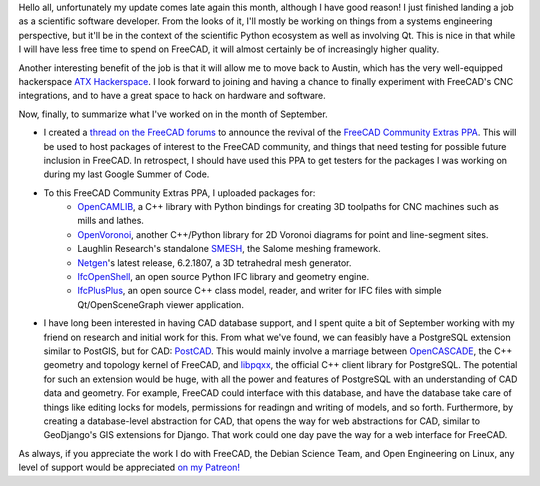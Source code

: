 .. title: Free Software Activities in September 2018
.. slug: free-software-activities-in-september-2018
.. date: 2018-10-13 22:47:15 UTC-05:00
.. tags: 
.. category: 
.. link: 
.. description: 
.. type: text

Hello all, unfortunately my update comes late again this month, although I have good reason! I just finished landing a job
as a scientific software developer. From the looks of it, I'll mostly be working on things from a systems engineering perspective,
but it'll be in the context of the scientific Python ecosystem as well as involving Qt. This is nice in that while I will have less
free time to spend on FreeCAD, it will almost certainly be of increasingly higher quality.

Another interesting benefit of the job is that it will allow me to move back to Austin, which has the very well-equipped hackerspace
`ATX Hackerspace <http://atxhs.org>`_. I look forward to joining and having a chance to finally experiment with FreeCAD's CNC integrations,
and to have a great space to hack on hardware and software.

Now, finally, to summarize what I've worked on in the month of September.

- I created a `thread on the FreeCAD forums <https://forum.freecadweb.org/viewtopic.php?f=8&t=31046>`_ to announce the revival of the
  `FreeCAD Community Extras PPA <https://launchpad.net/~freecad-community/+archive/ubuntu/ppa>`_. This will be used to host packages of interest
  to the FreeCAD community, and things that need testing for possible future inclusion in FreeCAD. In retrospect, I should have used this PPA to get
  testers for the packages I was working on during my last Google Summer of Code.
- To this FreeCAD Community Extras PPA, I uploaded packages for:
    - `OpenCAMLIB <https://github.com/aewallin/opencamlib>`_, a C++ library with Python bindings for creating 3D toolpaths for CNC machines such as mills and lathes.
    - `OpenVoronoi <https://github.com/aewallin/openvoronoi>`_, another C++/Python library for 2D Voronoi diagrams for point and line-segment sites.
    - Laughlin Research's standalone `SMESH <https://github.com/LaughlinResearch/SMESH>`_, the Salome meshing framework.
    - `Netgen <https://github.com/NGSolve/netgen>`_'s latest release, 6.2.1807, a 3D tetrahedral mesh generator.
    - `IfcOpenShell <https://github.com/IfcOpenShell/IfcOpenShell>`_, an open source Python IFC library and geometry engine.
    - `IfcPlusPlus <https://github.com/ifcquery/ifcplusplus>`_, an open source C++ class model, reader, and writer for IFC files with simple Qt/OpenSceneGraph viewer application.
- I have long been interested in having CAD database support, and I spent quite a bit of September working with my friend on research and initial work for this. From what we've found,
  we can feasibly have a PostgreSQL extension similar to PostGIS, but for CAD: `PostCAD <https://github.com/postcad>`_. This would mainly involve a marriage between `OpenCASCADE <https://www.opencascade.com/>`_, the C++ geometry and topology kernel of FreeCAD,
  and `libpqxx <https://github.com/jtv/libpqxx>`_, the official C++ client library for PostgreSQL. The potential for such an extension would be huge, with all the power and features
  of PostgreSQL with an understanding of CAD data and geometry. For example, FreeCAD could interface with this database, and have the database take care of things like editing locks
  for models, permissions for readingn and writing of models, and so forth. Furthermore, by creating a database-level abstraction for CAD, that opens the way for web abstractions
  for CAD, similar to GeoDjango's GIS extensions for Django. That work could one day pave the way for a web interface for FreeCAD.

As always, if you appreciate the work I do with FreeCAD, the Debian Science Team, and Open Engineering on Linux, any level of support would be appreciated
`on my Patreon! <https://patreon.com/kkremitzki>`_
